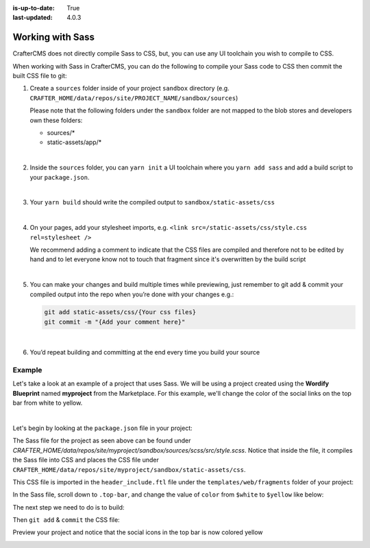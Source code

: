 :is-up-to-date: True
:last-updated: 4.0.3

.. _working-with-sass:

=================
Working with Sass
=================
CrafterCMS does not directly compile Sass to CSS, but, you can use any UI toolchain you wish to compile to CSS.

When working with Sass in CrafterCMS, you can do the following to compile your Sass code to CSS then commit the
built CSS file to git:

#. Create a ``sources`` folder inside of your project ``sandbox`` directory
   (e.g. ``CRAFTER_HOME/data/repos/site/PROJECT_NAME/sandbox/sources``)

   Please note that the following folders under the ``sandbox`` folder are
   not mapped to the blob stores and developers own these folders:

   - sources/*
   - static-assets/app/*

   |

#. Inside the ``sources`` folder, you can ``yarn init`` a UI toolchain where you ``yarn add sass`` and
   add a build script to your ``package.json``.

   |

#. Your ``yarn build``  should write the compiled output to ``sandbox/static-assets/css``

   |

#. On your pages, add your stylesheet imports, e.g. ``<link src=/static-assets/css/style.css rel=stylesheet />``

   We recommend adding a comment to indicate that the CSS files are compiled and therefore not to be edited by hand
   and to let everyone know not to touch that fragment since it's overwritten by the build script

   |

#. You can make your changes and build multiple times while previewing, just remember to git add & commit your
   compiled output into the repo when you’re done with your changes e.g.:

   .. code-block:: bash

      git add static-assets/css/{Your css files}
      git commit -m "{Add your comment here}"

   |

#. You’d repeat building and committing at the end every time you build your source

-------
Example
-------
Let's take a look at an example of a project that uses Sass. We will be using a project created using the **Wordify
Blueprint** named **myproject** from the Marketplace. For this example, we'll change the color of the social links
on the top bar from white to yellow.

.. image:: /_static/images/developer/working-with-sass-wordify-bp.webp
    :alt: Configurations - Open AWS Profiles Configuration
    :width: 65 %
    :align: center

|

Let's begin by looking at the ``package.json`` file in your project:

.. code-block:: json
   :caption: *CRAFTER_HOME/data/repos/site/myproject/sandbox/sources/scss/package.json*

   {
     "name": "scss",
     "version": "1.0.0",
     "license": "GPL-3.0-only",
     "scripts": {
       "build": "sass src/style.scss ../../static-assets/css/style.css --no-source-map --style=compressed"
     },
     "devDependencies": {
       "sass": "^1.57.1"
     }
   }

The Sass file for the project as seen above can be found under
*CRAFTER_HOME/data/repos/site/myproject/sandbox/sources/scss/src/style.scss*. Notice that inside the file,
it compiles the Sass file into CSS and places the CSS file under ``CRAFTER_HOME/data/repos/site/myproject/sandbox/static-assets/css``.

This CSS file is imported in the ``header_include.ftl`` file under the ``templates/web/fragments`` folder of
your project:

.. code-block:: html
   :force:
   :caption: *CRAFTER_HOME/data/repos/site/myproject/sandbox/templates/web/fragments*

   <#-- Theme Style: Edit @ sources/scss and build using sass compiler -->
   <link rel="stylesheet" href="/static-assets/css/style.css">


In the Sass file, scroll down to ``.top-bar``, and change the value of ``color`` from ``$white`` to ``$yellow`` like below:

.. code-block:: scss
   :emphasize-lines: 7
   :caption: *CRAFTER_HOME/data/repos/site/myproject/sandbox/sources/scss/src/style.scss*
   :force:

   .top-bar {
      background: $primary;
      padding: 10px 0;

      .social, .search-icon {
        a {
          color: $yellow;
          opacity: .5;
          padding: 5px;
          ...

The next step we need to do is to build:

.. code-block:: bash
   :caption: *Compile Sass file into CSS*

   ➜  scss git:(master) ✗ yarn add sass
   yarn add v1.22.17
   [1/4] 🔍  Resolving packages...
   [2/4] 🚚  Fetching packages...
   [3/4] 🔗  Linking dependencies...
   [4/4] 🔨  Building fresh packages...
   success Saved lockfile.
   ...

   ➜ scss git:(master) ✗ yarn build
   yarn run v1.22.17
   $ sass src/style.scss ../../static-assets/css/style.css --no-source-map --style=compressed
   ✨  Done in 1.02s.

Then ``git add`` & ``commit`` the CSS file:

.. code-block:: bash
   :caption: *Git add & commit the newly compiled style.css file*

   ➜  sandbox git:(master) ✗ git add static-assets/css/style.css
   ➜  sandbox git:(master) ✗ git commit -m "Edit style.css"
   [master 98589a0] Edit style.css
    1 file changed, 1 insertion(+), 1 deletion(-)
    rewrite static-assets/css/style.css (88%)

Preview your project and notice that the social icons in the top bar is now colored yellow

.. image:: /_static/images/developer/working-with-sass-wordify-updated.webp
    :alt: Configurations - Open AWS Profiles Configuration
    :width: 65 %
    :align: center
